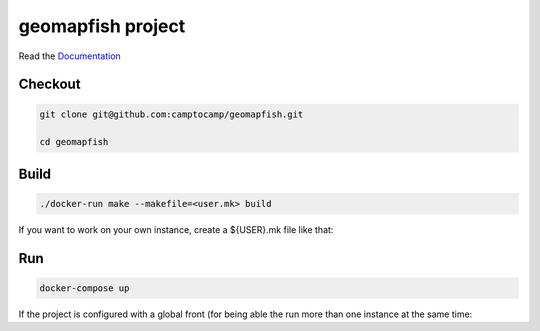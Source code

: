 geomapfish project
===================

Read the `Documentation <http://docs.camptocamp.net/c2cgeoportal/>`_

Checkout
--------

.. code::

   git clone git@github.com:camptocamp/geomapfish.git

   cd geomapfish

Build
-----

.. code::

  ./docker-run make --makefile=<user.mk> build

If you want to work on your own instance, create a ${USER}.mk file like that:

.. script::

  INSTANCE=myUserName
  include Makefile

Run
---

.. code::

   docker-compose up

If the project is configured with a global front (for being able the run more than one instance at the same
time:

.. script::

  (cd global-front; docker-compose -p global up --build)

.. Feel free to add project-specific things.
